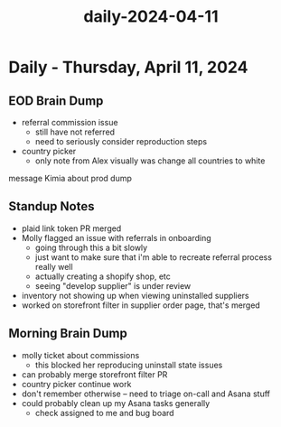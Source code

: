 :PROPERTIES:
:ID:       56f37660-1cec-4c6d-9ab0-d7e60630c1d2
:END:
#+title: daily-2024-04-11
#+filetags: :daily:
* Daily - Thursday, April 11, 2024

** EOD Brain Dump
 - referral commission issue
   - still have not referred
   - need to seriously consider reproduction steps
 - country picker
   - only note from Alex visually was change all countries to white

message Kimia about prod dump

** Standup Notes
 - plaid link token PR merged
 - Molly flagged an issue with referrals in onboarding
   - going through this a bit slowly
   - just want to make sure that i'm able to recreate referral process really well
   - actually creating a shopify shop, etc
   - seeing "develop supplier" is under review
 - inventory not showing up when viewing uninstalled suppliers
 - worked on storefront filter in supplier order page, that's merged

** Morning Brain Dump
 - molly ticket about commissions
   - this blocked her reproducing uninstall state issues
 - can probably merge storefront filter PR
 - country picker continue work
 - don't remember otherwise -- need to triage on-call and Asana stuff
 - could probably clean up my Asana tasks generally
   - check assigned to me and bug board
